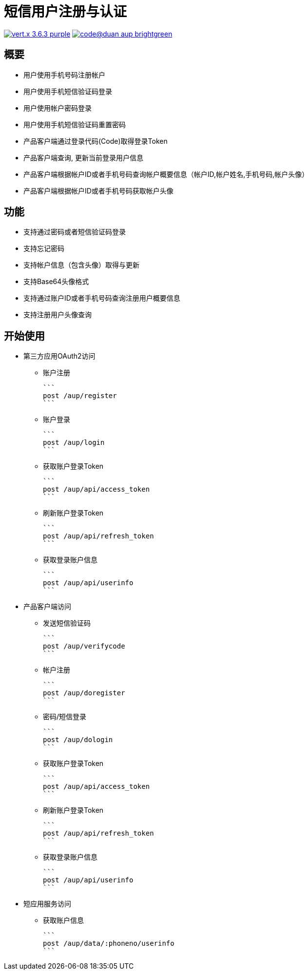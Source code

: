 = 短信用户注册与认证

image:https://img.shields.io/badge/vert.x-3.6.3-purple.svg[link="https://vertx.io"] image:https://img.shields.io/badge/code@duan-aup-brightgreen.svg[link="https://www.guobaa.com"]

== 概要

* 用户使用手机号码注册帐户
* 用户使用手机短信验证码登录
* 用户使用帐户密码登录
* 用户使用手机短信验证码重置密码
* 产品客户端通过登录代码(Code)取得登录Token
* 产品客户端查询, 更新当前登录用户信息
* 产品客户端根据帐户ID或者手机号码查询帐户概要信息（帐户ID,帐户姓名,手机号码,帐户头像）
* 产品客户端根据帐户ID或者手机号码获取帐户头像

== 功能

* 支持通过密码或者短信验证码登录
* 支持忘记密码
* 支持帐户信息（包含头像）取得与更新
* 支持Base64头像格式
* 支持通过账户ID或者手机号码查询注册用户概要信息
* 支持注册用户头像查询

== 开始使用

* 第三方应用OAuth2访问
  ** 账户注册
  
  ```
  post /aup/register
  ```

  ** 账户登录
  
  ```
  post /aup/login
  ```

  ** 获取账户登录Token
  
  ```
  post /aup/api/access_token
  ```

  ** 刷新账户登录Token
  
  ```
  post /aup/api/refresh_token
  ```

  ** 获取登录账户信息
  
  ```
  post /aup/api/userinfo
  ```

* 产品客户端访问
  ** 发送短信验证码
  
  ```
  post /aup/verifycode
  ```

  ** 帐户注册
  
  ```
  post /aup/doregister
  ```

  ** 密码/短信登录
  
  ```
  post /aup/dologin
  ```
  
  ** 获取账户登录Token
  
  ```
  post /aup/api/access_token
  ```

  ** 刷新账户登录Token
  
  ```
  post /aup/api/refresh_token
  ```

  ** 获取登录账户信息
  
  ```
  post /aup/api/userinfo
  ```

* 短应用服务访问
  ** 获取账户信息
  
  ```
  post /aup/data/:phoneno/userinfo
  ```
